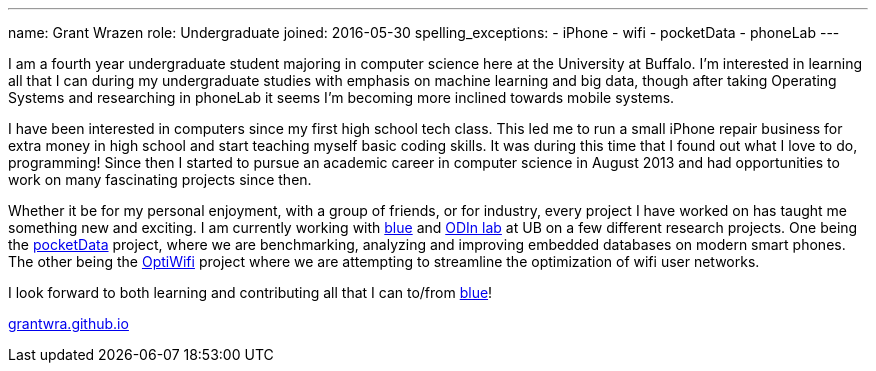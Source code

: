 ---
name: Grant Wrazen
role: Undergraduate
joined: 2016-05-30
spelling_exceptions:
- iPhone
- wifi
- pocketData
- phoneLab
---

[.lead]
I am a fourth year undergraduate student majoring in computer science here at the University at Buffalo. I'm interested in learning all that I can during my undergraduate studies with emphasis on machine learning and big data, though after taking Operating Systems and researching in [.spelling_exception]#phoneLab# it seems I'm becoming more inclined towards mobile systems.

I have been interested in computers since my first high school tech class. This led me to run a small iPhone repair business for extra money in high school and start teaching myself basic coding skills. It was during this time that I found out what I love to do, programming! Since then I started to pursue an academic career in computer science in August 2013 and had opportunities to work on many fascinating projects since then.

Whether it be for my personal enjoyment, with a group of friends, or for industry, every project I have worked on has taught me something new and exciting. I am currently working with link:https://blue.cse.buffalo.edu/[blue] and link:http://odin.cse.buffalo.edu/[ODIn lab] at UB on a few different research projects. One being the link:http://odin.cse.buffalo.edu/research/pocketdata/[pocketData] project, where we are benchmarking, analyzing and improving embedded databases on modern smart phones. The other being the link:https://blue.cse.buffalo.edu/projects/optiwifi/[OptiWifi] project where we are attempting to streamline the optimization of wifi user networks.

I look forward to both learning and contributing all that I can to/from link:https://blue.cse.buffalo.edu/[blue]! 

link:http://grantwra.github.io[grantwra.github.io]
